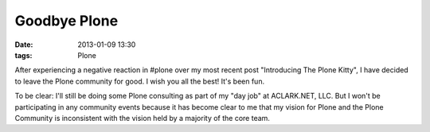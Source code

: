 Goodbye Plone
=============

:date: 2013-01-09 13:30
:tags: Plone

After experiencing a negative reaction in #plone over my most recent post "Introducing The Plone Kitty", I have decided to leave the Plone community for good. I wish you all the best! It's been fun.

To be clear: I'll still be doing some Plone consulting as part of my "day job" at ACLARK.NET, LLC. But I won't be participating in any community events because it has become clear to me that my vision for Plone and the Plone Community is inconsistent with the vision held by a majority of the core team.
